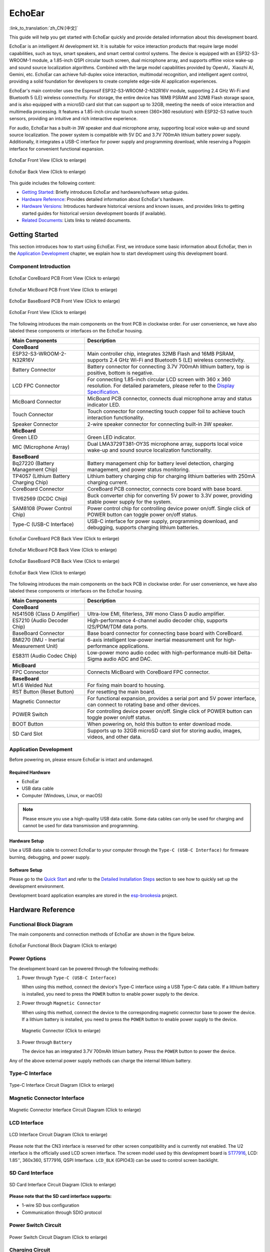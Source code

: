 ============
EchoEar
============

:link_to_translation:`zh_CN:[中文]`

This guide will help you get started with EchoEar quickly and provide detailed information about this development board.

EchoEar is an intelligent AI development kit. It is suitable for voice interaction products that require large model capabilities, such as toys, smart speakers, and smart central control systems. The device is equipped with an ESP32-S3-WROOM-1 module, a 1.85-inch QSPI circular touch screen, dual microphone array, and supports offline voice wake-up and sound source localization algorithms. Combined with the large model capabilities provided by OpenAI，Xiaozhi AI, Gemini, etc. EchoEar can achieve full-duplex voice interaction, multimodal recognition, and intelligent agent control, providing a solid foundation for developers to create complete edge-side AI application experiences.

EchoEar's main controller uses the Espressif ESP32-S3-WROOM-2-N32R16V module, supporting 2.4 GHz Wi-Fi and Bluetooth 5 (LE) wireless connectivity. For storage, the entire device has 16MB PSRAM and 32MB Flash storage space, and is also equipped with a microSD card slot that can support up to 32GB, meeting the needs of voice interaction and multimedia processing. It features a 1.85-inch circular touch screen (360×360 resolution) with ESP32-S3 native touch sensors, providing an intuitive and rich interactive experience.

For audio, EchoEar has a built-in 3W speaker and dual microphone array, supporting local voice wake-up and sound source localization. The power system is compatible with 5V DC and 3.7V 700mAh lithium battery power supply. Additionally, it integrates a USB-C interface for power supply and programming download, while reserving a Pogopin interface for convenient functional expansion.

.. figure:: ../../_static/esp32-s3-echoear/EchoEar-black-fount_V1_0.png
   :alt: EchoEar Front View (Click to enlarge)
   :scale: 18%
   :figclass: align-center

   EchoEar Front View (Click to enlarge)

.. figure:: ../../_static/esp32-s3-echoear/EchoEar-black-back_V1_0.png
   :alt: EchoEar Back View (Click to enlarge)
   :scale: 18%
   :figclass: align-center

   EchoEar Back View (Click to enlarge)

This guide includes the following content:

- `Getting Started`_: Briefly introduces EchoEar and hardware/software setup guides.
- `Hardware Reference`_: Provides detailed information about EchoEar's hardware.
- `Hardware Versions`_: Introduces hardware historical versions and known issues, and provides links to getting started guides for historical version development boards (if available).
- `Related Documents`_: Lists links to related documents.

.. _Getting-started_echoear:

Getting Started
======================

This section introduces how to start using EchoEar. First, we introduce some basic information about EchoEar, then in the `Application Development`_ chapter, we explain how to start development using this development board.

Component Introduction
------------------------------

.. figure:: ../../_static/esp32-s3-echoear/EchoEar_Coreboard_back_V1_0_comment.png
   :alt: EchoEar CoreBoard PCB Front View (Click to enlarge)
   :scale: 40%
   :figclass: align-center

   EchoEar CoreBoard PCB Front View (Click to enlarge)

.. figure:: ../../_static/esp32-s3-echoear/EchoEar_Micboard_back_V1_0_comment.png
   :alt: EchoEar MicBoard PCB Front View (Click to enlarge)
   :scale: 50%
   :figclass: align-center

   EchoEar MicBoard PCB Front View (Click to enlarge)

.. figure:: ../../_static/esp32-s3-echoear/EchoEar_Baseboard_front_V1_0_comment.png
   :alt: EchoEar BaseBoard PCB Front View (Click to enlarge)
   :scale: 50%
   :figclass: align-center

   EchoEar BaseBoard PCB Front View (Click to enlarge)

.. figure:: ../../_static/esp32-s3-echoear/EchoEar-black-fount_V1_0_comment.png
   :alt: EchoEar Front View (Click to enlarge)
   :scale: 50%
   :figclass: align-center

   EchoEar Front View (Click to enlarge)

The following introduces the main components on the front PCB in clockwise order. For user convenience, we have also labeled these components or interfaces on the EchoEar housing.

.. list-table::
   :widths: 30 70
   :header-rows: 1

   * - Main Components
     - Description
   * - :strong:`CoreBoard`
     -
   * - ESP32-S3-WROOM-2-N32R16V
     - Main controller chip, integrates 32MB Flash and 16MB PSRAM, supports 2.4 GHz Wi-Fi and Bluetooth 5 (LE) wireless connectivity.
   * - Battery Connector
     - Battery connector for connecting 3.7V 700mAh lithium battery, top is positive, bottom is negative.
   * - LCD FPC Connector
     - For connecting 1.85-inch circular LCD screen with 360 x 360 resolution. For detailed parameters, please refer to the `Display Specification`_.
   * - MicBoard Connector
     - MicBoard PCB connector, connects dual microphone array and status indicator LED.
   * - Touch Connector
     - Touch connector for connecting touch copper foil to achieve touch interaction functionality.
   * - Speaker Connector
     - 2-wire speaker connector for connecting built-in 3W speaker.
   * - :strong:`MicBoard`
     -
   * - Green LED
     - Green LED indicator.
   * - MIC (Microphone Array)
     - Dual LMA3729T381-OY3S microphone array, supports local voice wake-up and sound source localization functionality.
   * - :strong:`BaseBoard`
     -
   * - Bq27220 (Battery Management Chip)
     - Battery management chip for battery level detection, charging management, and power status monitoring.
   * - TP4057 (Lithium Battery Charging Chip)
     - Lithium battery charging chip for charging lithium batteries with 250mA charging current.
   * - CoreBoard Connector
     - CoreBoard PCB connector, connects core board with base board.
   * - TlV62569 (DCDC Chip)
     - Buck converter chip for converting 5V power to 3.3V power, providing stable power supply for the system.
   * - SAM8108 (Power Control Chip)
     - Power control chip for controlling device power on/off. Single click of POWER button can toggle power on/off status.
   * - Type-C (USB-C Interface)
     - USB-C interface for power supply, programming download, and debugging, supports charging lithium batteries.

.. figure:: ../../_static/esp32-s3-echoear/EchoEar_Coreboard_front_V1_0_comment.png
   :alt: EchoEar CoreBoard PCB Back View (Click to enlarge)
   :scale: 50%
   :figclass: align-center

   EchoEar CoreBoard PCB Back View (Click to enlarge)

.. figure:: ../../_static/esp32-s3-echoear/EchoEar_Micboard_front_V1_0_comment.png
   :alt: EchoEar MicBoard PCB Back View (Click to enlarge)
   :scale: 40%
   :figclass: align-center

   EchoEar MicBoard PCB Back View (Click to enlarge)

.. figure:: ../../_static/esp32-s3-echoear/EchoEar_Baseboard_back_V1_0_comment.png
   :alt: EchoEar BaseBoard PCB Back View (Click to enlarge)
   :scale: 50%
   :figclass: align-center

   EchoEar BaseBoard PCB Back View (Click to enlarge)

.. figure:: ../../_static/esp32-s3-echoear/EchoEar-black-back_V1_0_comment.png
   :alt: EchoEar Back View (Click to enlarge)
   :scale: 50%
   :figclass: align-center

   EchoEar Back View (Click to enlarge)

The following introduces the main components on the back PCB in clockwise order. For user convenience, we have also labeled these components or interfaces on the EchoEar housing.

.. list-table::
   :widths: 30 70
   :header-rows: 1

   * - Main Components
     - Description
   * - :strong:`CoreBoard`
     -
   * - NS4150B (Class D Amplifier)
     - Ultra-low EMI, filterless, 3W mono Class D audio amplifier.
   * - ES7210 (Audio Decoder Chip)
     - High-performance 4-channel audio decoder chip, supports I2S/PDM/TDM data ports.
   * - BaseBoard Connector
     - Base board connector for connecting base board with CoreBoard.
   * - BMI270 (IMU - Inertial Measurement Unit)
     - 6-axis intelligent low-power inertial measurement unit for high-performance applications.
   * - ES8311 (Audio Codec Chip)
     - Low-power mono audio codec with high-performance multi-bit Delta-Sigma audio ADC and DAC.
   * - :strong:`MicBoard`
     -
   * - FPC Connector
     - Connects MicBoard with CoreBoard FPC connector.
   * - :strong:`BaseBoard`
     -
   * - M1.6 Welded Nut
     - For fixing main board to housing.
   * - RST Button (Reset Button)
     - For resetting the main board.
   * - Magnetic Connector
     - For functional expansion, provides a serial port and 5V power interface, can connect to rotating base and other devices.
   * - POWER Switch
     - For controlling device power on/off. Single click of POWER button can toggle power on/off status.
   * - BOOT Button
     - When powering on, hold this button to enter download mode.
   * - SD Card Slot
     - Supports up to 32GB microSD card slot for storing audio, images, videos, and other data.

Application Development
----------------------------

Before powering on, please ensure EchoEar is intact and undamaged.

Required Hardware
^^^^^^^^^^^^^^^^^^^^^^

- EchoEar
- USB data cable
- Computer (Windows, Linux, or macOS)

.. note::

  Please ensure you use a high-quality USB data cable. Some data cables can only be used for charging and cannot be used for data transmission and programming.

Hardware Setup
^^^^^^^^^^^^^^^^^^^^^^

Use a USB data cable to connect EchoEar to your computer through the ``Type-C (USB-C Interface)`` for firmware burning, debugging, and power supply.

Software Setup
^^^^^^^^^^^^^^^^^^^^^^

Please go to the `Quick Start <https://docs.espressif.com/projects/esp-idf/en/latest/esp32s3/get-started/index.html>`__ and refer to the `Detailed Installation Steps <https://docs.espressif.com/projects/esp-idf/en/latest/esp32s3/get-started/index.html#get-started-how-to-get-esp-idf>`__ section to see how to quickly set up the development environment.

Development board application examples are stored in the `esp-brookesia <https://github.com/espressif/esp-brookesia/tree/master/products/speaker>`_ project.

.. _Hardware-reference_echoear:

Hardware Reference
======================

Functional Block Diagram
-----------------------------

The main components and connection methods of EchoEar are shown in the figure below.

.. figure:: ../../_static/esp32-s3-echoear/EchoEar_sch_function_block_V1_0.png
   :alt: EchoEar Functional Block Diagram (Click to enlarge)
   :scale: 40%
   :figclass: align-center

   EchoEar Functional Block Diagram (Click to enlarge)

Power Options
-----------------------------

The development board can be powered through the following methods:

1. Power through ``Type-C (USB-C Interface)``

   When using this method, connect the device's Type-C interface using a USB Type-C data cable. If a lithium battery is installed, you need to press the ``POWER`` button to enable power supply to the device.

2. Power through ``Magnetic Connector``

   When using this method, connect the device to the corresponding magnetic connector base to power the device. If a lithium battery is installed, you need to press the ``POWER`` button to enable power supply to the device.

  .. figure:: ../../_static/esp32-s3-echoear/EchoEar_Magnetic_connector_V1_0.png
   :alt: Magnetic Connector (Click to enlarge)
   :scale: 50%
   :figclass: align-center

   Magnetic Connector (Click to enlarge)

3. Power through ``Battery``

   The device has an integrated 3.7V 700mAh lithium battery. Press the ``POWER`` button to power the device.

Any of the above external power supply methods can charge the internal lithium battery.

Type-C Interface
-----------------------------

.. figure:: ../../_static/esp32-s3-echoear/EchoEar_Type_c_V1_0.png
   :alt: Type-C Interface Circuit Diagram (Click to enlarge)
   :scale: 40%
   :figclass: align-center

   Type-C Interface Circuit Diagram (Click to enlarge)

Magnetic Connector Interface
-----------------------------

.. figure:: ../../_static/esp32-s3-echoear/EchoEar_sch_Magnetic_connector_V1_0.png
   :alt: Magnetic Connector Interface Circuit Diagram (Click to enlarge)
   :scale: 40%
   :figclass: align-center

   Magnetic Connector Interface Circuit Diagram (Click to enlarge)

LCD Interface
-----------------------------

.. figure:: ../../_static/esp32-s3-echoear/EchoEar_sch_lcd_V1_0.png
   :alt: LCD Interface Circuit Diagram (Click to enlarge)
   :scale: 50%
   :figclass: align-center

   LCD Interface Circuit Diagram (Click to enlarge)

Please note that the CN3 interface is reserved for other screen compatibility and is currently not enabled.
The U2 interface is the officially used LCD screen interface. The screen model used by this development board is `ST77916 <https://dl.espressif.com/AE/esp-dev-kits/UE018HV-RB39-A002A%20%20V1.0%20SPEC.pdf>`_, LCD: 1.85'', 360x360, ST77916, QSPI Interface. ``LCD_BLK`` (GPIO43) can be used to control screen backlight.

SD Card Interface
-----------------------------

.. figure:: ../../_static/esp32-s3-echoear/EchoEar_sch_SD_card_V1_0.png
   :alt: SD Card Interface Circuit Diagram (Click to enlarge)
   :scale: 50%
   :figclass: align-center

   SD Card Interface Circuit Diagram (Click to enlarge)

**Please note that the SD card interface supports:**

* 1-wire SD bus configuration
* Communication through SDIO protocol

Power Switch Circuit
-----------------------------

.. figure:: ../../_static/esp32-s3-echoear/EchoEar_sch_powerswitch_V1_0.png
   :alt: Power Switch Circuit Diagram (Click to enlarge)
   :scale: 50%
   :figclass: align-center

   Power Switch Circuit Diagram (Click to enlarge)

Charging Circuit
-----------------------------

.. figure:: ../../_static/esp32-s3-echoear/EchoEar_sch_Battery_charge_V1_0.png
   :alt: Charging Circuit Diagram (Click to enlarge)
   :scale: 50%
   :figclass: align-center

   Charging Circuit Diagram (Click to enlarge)

.. figure:: ../../_static/esp32-s3-echoear/EchoEar_sch_Battery_mangage_V1_0.png
   :alt: Battery Management Circuit Diagram (Click to enlarge)
   :scale: 50%
   :figclass: align-center

   Battery Management Circuit Diagram (Click to enlarge)

Microphone Interface
-----------------------------

.. figure:: ../../_static/esp32-s3-echoear/EchoEar_sch_Micboard_connector_V1_0.png
   :alt: Microphone Interface Circuit Diagram (Click to enlarge)
   :scale: 50%
   :figclass: align-center

   Microphone Interface Circuit Diagram (Click to enlarge)

Hardware Versions
======================

No historical versions.

.. _Related-documents_echoear:

Related Documents
======================

.. only:: latex

   Please go to the `esp-dev-kits Documentation HTML Web Version <https://docs.espressif.com/projects/esp-dev-kits/en/latest/{IDF_TARGET_PATH_NAME}/index.html>`_ to download the following documents.

-  `EchoEar Schematic`_ (PDF)
-  `EchoEar PCB Layout`_ (PDF)
-  `Display Specification`_ (PDF)
-  `Replication Tutorial`_ (HTML)
-  `User Guide`_ (HTML)

.. _EchoEar Schematic: https://dl.espressif.com/AE/esp-dev-kits/EchoEar_SCH_V1_0.pdf
.. _EchoEar PCB Layout: https://dl.espressif.com/AE/esp-dev-kits/EchoEar_pcb_V1_0.zip
.. _Display Specification: https://dl.espressif.com/AE/esp-dev-kits/UE018HV-RB39-A002A%20%20V1.0%20SPEC.pdf
.. _Replication Tutorial: https://oshwhub.com/esp-college/echoear
.. _User Guide: https://espressif.craft.me/1gOl65rON8G8FK
